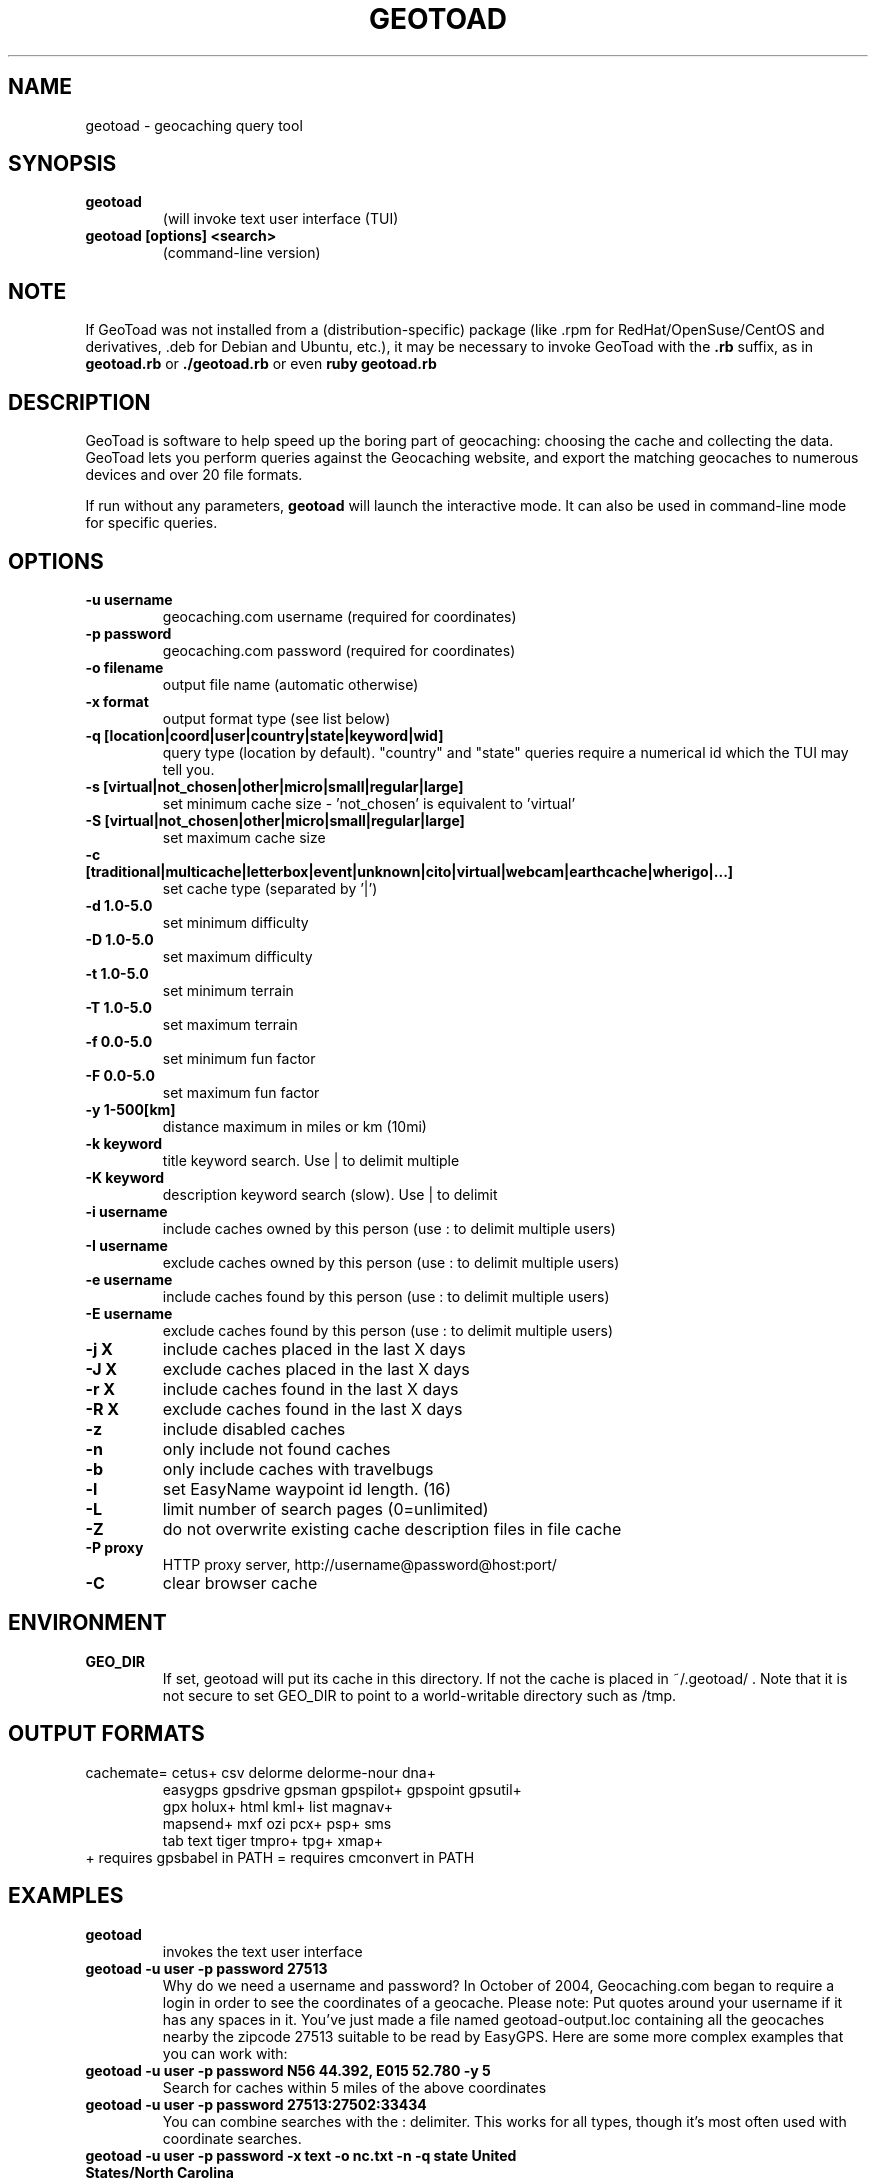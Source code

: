 .TH GEOTOAD 1
.SH NAME
geotoad \- geocaching query tool
.SH SYNOPSIS
.TP
.B geotoad
 (will invoke text user interface (TUI)
.TP
.B geotoad [options] <search>
 (command-line version)
.SH NOTE
If GeoToad was not installed from a (distribution-specific) package
(like .rpm for RedHat/OpenSuse/CentOS and derivatives, .deb for Debian
and Ubuntu, etc.), it may be necessary to invoke GeoToad with the
.B .rb
suffix, as in
.B geotoad.rb
or
.B ./geotoad.rb
or even
.B ruby geotoad.rb
.
.SH DESCRIPTION
GeoToad is software to help speed up the boring part of geocaching:
choosing the cache and collecting the data. GeoToad lets you perform
queries against the Geocaching website, and export the matching geocaches
to numerous devices and over 20 file formats.
.P
If run without any parameters,
.B geotoad
will launch the interactive mode.
It can also be used in command-line mode for specific queries.
.SH OPTIONS
.TP
.B -u username
geocaching.com username (required for coordinates)
.TP
.B -p password
geocaching.com password (required for coordinates)
.TP
.B -o filename
output file name (automatic otherwise)
.TP
.B -x format
output format type (see list below)
.TP
.B -q [location|coord|user|country|state|keyword|wid]
query type (location by default).
"country" and "state" queries require a numerical id which the TUI may tell you.
.TP
.B -s [virtual|not_chosen|other|micro|small|regular|large]
set minimum cache size - 'not_chosen' is equivalent to 'virtual'
.TP
.B -S [virtual|not_chosen|other|micro|small|regular|large]
set maximum cache size
.TP
.B -c [traditional|multicache|letterbox|event|unknown|cito|virtual|webcam|earthcache|wherigo|...]
set cache type (separated by '|')
.TP
.B -d 1.0-5.0
set minimum difficulty
.TP
.B -D 1.0-5.0
set maximum difficulty
.TP
.B -t 1.0-5.0
set minimum terrain
.TP
.B -T 1.0-5.0
set maximum terrain
.TP
.B -f 0.0-5.0
set minimum fun factor
.TP
.B -F 0.0-5.0
set maximum fun factor
.TP
.B -y 1-500[km]
distance maximum in miles or km (10mi)
.TP
.B -k keyword
title keyword search. Use | to delimit multiple
.TP
.B -K keyword
description keyword search (slow). Use | to delimit
.TP
.B -i username
include caches owned by this person (use : to delimit multiple users)
.TP
.B -I username
exclude caches owned by this person (use : to delimit multiple users)
.TP
.B -e username
include caches found by this person (use : to delimit multiple users)
.TP
.B -E username
exclude caches found by this person (use : to delimit multiple users)
.TP
.B -j X
include caches placed in the last X days
.TP
.B -J X
exclude caches placed in the last X days
.TP
.B -r X
include caches found in the last X days
.TP
.B -R X
exclude caches found in the last X days
.TP
.B -z
include disabled caches
.TP
.B -n
only include not found caches
.TP
.B -b
only include caches with travelbugs
.TP
.B -l
set EasyName waypoint id length. (16)
.TP
.B -L
limit number of search pages (0=unlimited)
.TP
.B -Z
do not overwrite existing cache description files in file cache
.TP
.B -P proxy
HTTP proxy server, http://username@password@host:port/
.TP
.B -C
clear browser cache
.SH ENVIRONMENT
.TP
.B GEO_DIR
If set, geotoad will put its cache in this directory. If not the cache is
placed in ~/.geotoad/ . Note that it is not secure to set GEO_DIR to point
to a world-writable directory such as /tmp.
.SH OUTPUT FORMATS
.TP
 cachemate=   cetus+       csv          delorme      delorme-nour dna+
 easygps      gpsdrive     gpsman       gpspilot+    gpspoint     gpsutil+
 gpx          holux+       html         kml+         list         magnav+
 mapsend+     mxf          ozi          pcx+         psp+         sms
 tab          text         tiger        tmpro+       tpg+         xmap+
.TP
    + requires gpsbabel in PATH           = requires cmconvert in PATH
.SH EXAMPLES
.TP
.B  geotoad
invokes the text user interface
.TP
.B  geotoad -u user -p password 27513
Why do we need a username and password? In October of 2004, Geocaching.com
began to require a login in order to see the coordinates of a geocache.
Please note: Put quotes around your username if it has any spaces in it.
You've just made a file named geotoad-output.loc containing all the
geocaches nearby the zipcode 27513 suitable to be read by EasyGPS. Here are
some more complex examples that you can work with:
.TP
.B  geotoad -u user -p password "N56 44.392, E015 52.780"  -y 5
Search for caches within 5 miles of the above coordinates
.TP
.B  geotoad -u user -p password 27513:27502:33434
You can combine searches with the : delimiter. This works for all types,
though it's most often used with coordinate searches.
.TP
.B  geotoad -u user -p password -x text -o nc.txt -n -q state "United States/North Carolina"
Outputs a text file with all of the caches in US state North Carolina that are
virgins (have never been found).
Please note the quotes around "North Carolina". Any parameters with spaces in
them must have quotes around them.
.TP
.B  geotoad -u user -p password -x text -o brb.txt -n -q state 138
Same as above, but for state Brandenburg (in Germany).
.TP
.B  geotoad -u user -p password -t 2.5 -x vcf -E "helixblue:Sallad" -o charlotte.vcf 28272
Gets every cache in the 100 mile radius of zipcode 28272, with a terrain
score of 2.5 or higher, and that helixblue and Sallad have not visited.
Outputs a VCF format file, which is usable by iPod's and other devices.
.TP
.B  geotoad -u user -p password -x html -b -K 'stream|creek|lake|river|ocean' -o watery.html -q state Indiana
Gets every cache in the state with travel bugs that matches those water keywords.
Makes a pretty HTML file out of it.
.TP
.B  geotoad -u user -p password -x gpx -o mylocal.gpx -z -y 1.75 -T 4 -q coord "N 51 23.456 E 012 34.567"
Create a GPX (1.0.1, with attributes) file with all caches around the location above,
max. 1.75 miles away, terrain value below or equal 4, include disabled ones.
.SH AUTHOR
Thomas Stromberg and The GeoToad Project
